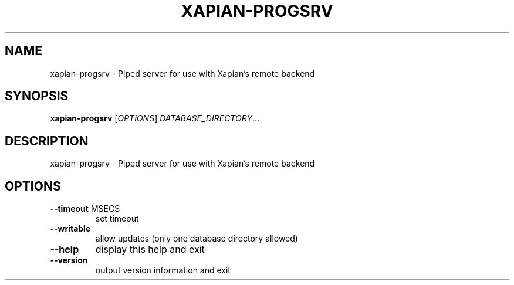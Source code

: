 .\" DO NOT MODIFY THIS FILE!  It was generated by help2man 1.36.
.TH XAPIAN-PROGSRV "1" "March 2009" "xapian-core 1.0.11" "User Commands"
.SH NAME
xapian-progsrv \- Piped server for use with Xapian's remote backend
.SH SYNOPSIS
.B xapian-progsrv
[\fIOPTIONS\fR] \fIDATABASE_DIRECTORY\fR...
.SH DESCRIPTION
xapian\-progsrv \- Piped server for use with Xapian's remote backend
.SH OPTIONS
.TP
\fB\-\-timeout\fR MSECS
set timeout
.TP
\fB\-\-writable\fR
allow updates (only one database directory allowed)
.TP
\fB\-\-help\fR
display this help and exit
.TP
\fB\-\-version\fR
output version information and exit

